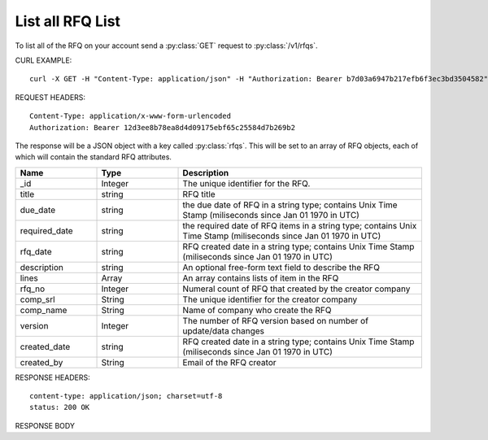 List all RFQ List
=================

To list all of the RFQ on your account send a :py:class:`GET` request to :py:class:`/v1/rfqs`.

CURL EXAMPLE::

 curl -X GET -H "Content-Type: application/json" -H "Authorization: Bearer b7d03a6947b217efb6f3ec3bd3504582" "https://api.digitalocean.com/v2/volumes?region=nyc1"
 
REQUEST HEADERS::

 Content-Type: application/x-www-form-urlencoded
 Authorization: Bearer 12d3ee8b78ea8d4d09175ebf65c25584d7b269b2

The response will be a JSON object with a key called :py:class:`rfqs`. This will be set to an array of RFQ objects, each of which will contain the standard RFQ attributes.

.. csv-table::
   :header: "Name", "Type", "Description"
   :widths: 2, 2, 6
   
   "_id", "Integer", "The unique identifier for the RFQ."
   "title", "string", "RFQ title"
   "due_date", "string", "the due date of RFQ in a string type; contains Unix Time Stamp (miliseconds since Jan 01 1970 in UTC)"
   "required_date", "string", "the required date of RFQ items in a string type; contains Unix Time Stamp (miliseconds since Jan 01 1970 in UTC)"
   "rfq_date", "string", "RFQ created date in a string type; contains Unix Time Stamp (miliseconds since Jan 01 1970 in UTC)"
   "description", "string", "An optional free-form text field to describe the RFQ"
   "lines", "Array", "An array contains lists of item in the RFQ"
   "rfq_no", "Integer", "Numeral count of RFQ that created by the creator company"
   "comp_srl", "String", "The unique identifier for the creator company"
   "comp_name", "String", "Name of company who create the RFQ"
   "version", "Integer", "The number of RFQ version based on number of update/data changes"
   "created_date", "string", "RFQ created date in a string type; contains Unix Time Stamp (miliseconds since Jan 01 1970 in UTC)"
   "created_by", "String", "Email of the RFQ creator"
 
RESPONSE HEADERS::

 content-type: application/json; charset=utf-8
 status: 200 OK

RESPONSE BODY

.. code-block:: js
   :linenos:
 
   {
    "rfqs": [
        {
            "_id": 14,
            "title": "Indomie Rasa Ayam Bawang",
            "due_date": {
                "$date": {
                    "$numberLong": "1492668000613"
                }
            },
            "required_date": {
                "$date": {
                    "$numberLong": "1493100000783"
                }
            },
            "rfq_date": {
                "$date": {
                    "$numberLong": "1492066348215"
                }
            },
            "description": "Bumbu dari ayam yang sudah mati",
            "lines": {
                "0": {
                    "product_name": "Indomie",
                    "specification": "Rasa Ayam Bawang",
                    "uom": "Box isi 48",
                    "qty": "50",
                    "estimated_price": "2500000",
                    "line_id": "58ef20294a7b614c8e224322",
                    "each_price": "50000",
                    "status": "active",
                    "docs": {}
                }
            },
            "invitation": {
                "0": {
                    "sup_name": "PT. Indofood Sukses Makmur",
                    "contact": "Anthony Salim",
                    "sup_email": "info@indofood.id",
                    "sup_id": "4",
                    "status": "pending"
                }
            },
            "rfq_no": 1,
            "comp_srl": "32",
            "comp_name": "Indoproc",
            "version": 1,
            "status": "cancelled",
            "created_date": {
                "$date": {
                    "$numberLong": "1492066345000"
                }
            },
            "created_by": "andywihalim2@gmail.com"
        },
    ],
    "links": {
        "next": "http://etender.andy.indoproc.xyz/v1/rfqs?page=2",
        "last": "http://etender.andy.indoproc.xyz/v1/rfqs?page=3"
    },
    "meta": {
        "total": 42
    }
   }


